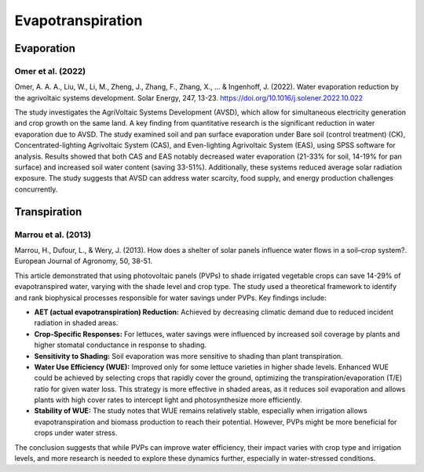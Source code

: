 Evapotranspiration
==================

Evaporation
-----------
Omer et al. (2022)
++++++++++++++++++
Omer, A. A. A., Liu, W., Li, M., Zheng, J., Zhang, F., Zhang, X., ... & Ingenhoff, J. (2022). Water evaporation reduction by the agrivoltaic systems development. Solar Energy, 247, 13-23. https://doi.org/10.1016/j.solener.2022.10.022

The study investigates the AgriVoltaic Systems Development (AVSD), which allow for simultaneous electricity generation and crop growth on the same land. A key finding from quantitative research is the significant reduction in water evaporation due to AVSD. The study examined soil and pan surface evaporation under Bare soil (control treatment) (CK), Concentrated-lighting Agrivoltaic System (CAS), and Even-lighting Agrivoltaic System (EAS), using SPSS software for analysis. Results showed that both CAS and EAS notably decreased water evaporation (21-33% for soil, 14-19% for pan surface) and increased soil water content (saving 33-51%). Additionally, these systems reduced average solar radiation exposure. The study suggests that AVSD can address water scarcity, food supply, and energy production challenges concurrently.

Transpiration
-------------
Marrou et al. (2013)
++++++++++++++++++++
Marrou, H., Dufour, L., & Wery, J. (2013). How does a shelter of solar panels influence water flows in a soil–crop system?. European Journal of Agronomy, 50, 38-51.

This article demonstrated that using photovoltaic panels (PVPs) to shade irrigated vegetable crops can save 14-29% of evapotranspired water, varying with the shade level and crop type. The study used a theoretical framework to identify and rank biophysical processes responsible for water savings under PVPs. Key findings include:

- **AET (actual evapotranspiration) Reduction:** Achieved by decreasing climatic demand due to reduced incident radiation in shaded areas.
- **Crop-Specific Responses:** For lettuces, water savings were influenced by increased soil coverage by plants and higher stomatal conductance in response to shading.
- **Sensitivity to Shading:** Soil evaporation was more sensitive to shading than plant transpiration.
- **Water Use Efficiency (WUE):** Improved only for some lettuce varieties in higher shade levels. Enhanced WUE could be achieved by selecting crops that rapidly cover the ground, optimizing the transpiration/evaporation (T/E) ratio for given water loss. This strategy is more effective in shaded areas, as it reduces soil evaporation and allows plants with high cover rates to intercept light and photosynthesize more efficiently.
- **Stability of WUE:** The study notes that WUE remains relatively stable, especially when irrigation allows evapotranspiration and biomass production to reach their potential. However, PVPs might be more beneficial for crops under water stress.

The conclusion suggests that while PVPs can improve water efficiency, their impact varies with crop type and irrigation levels, and more research is needed to explore these dynamics further, especially in water-stressed conditions.

